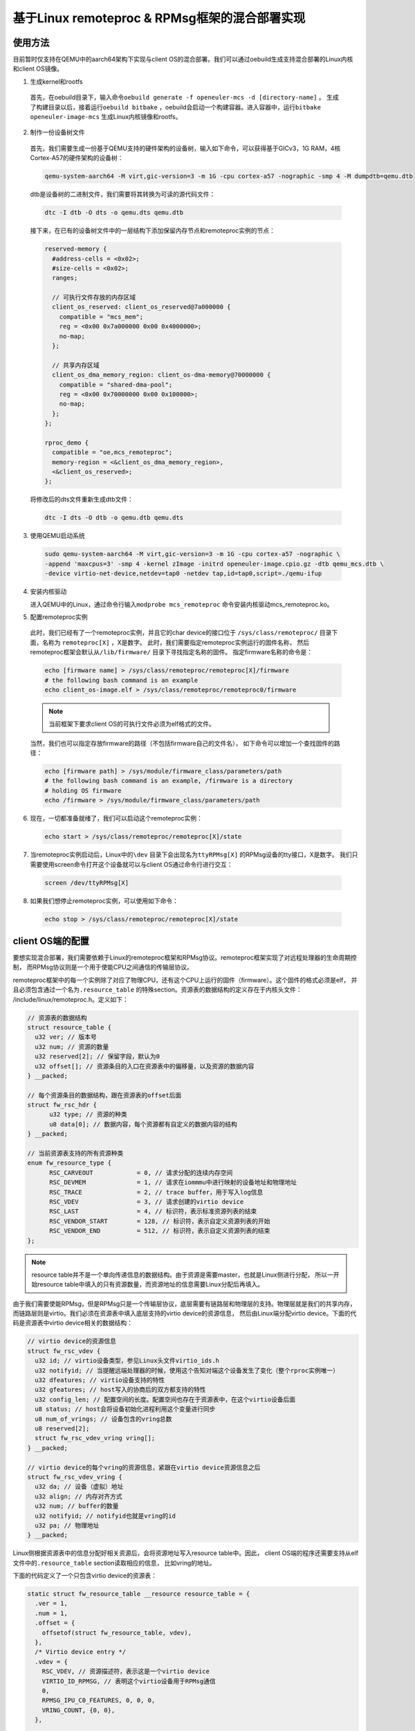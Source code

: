 .. _mica_linux_kernel:

基于Linux remoteproc & RPMsg框架的混合部署实现
##############################################

使用方法
====================================

目前暂时仅支持在QEMU中的aarch64架构下实现与client OS的混合部署。我们可以通过oebuild生成支持混合部署的Linux内核和client OS镜像。

1. 生成kernel和rootfs 
  
  首先，在oebuild目录下，输入命令\ ``oebuild generate -f openeuler-mcs -d [directory-name]`` \。
  生成了构建目录以后，接着运行\ ``oebuild bitbake`` \，oebuild会启动一个构建容器。进入容器中，运行\ ``bitbake openeuler-image-mcs`` \
  生成Linux内核镜像和rootfs。

2. 制作一份设备树文件
   
  首先，我们需要生成一份基于QEMU支持的硬件架构的设备树，输入如下命令，可以获得基于GICv3，1G RAM，4核Cortex-A57的硬件架构的设备树：

  .. code-block:: 

    qemu-system-aarch64 -M virt,gic-version=3 -m 1G -cpu cortex-a57 -nographic -smp 4 -M dumpdtb=qemu.dtb
  
  dtb是设备树的二进制文件，我们需要将其转换为可读的源代码文件：

  .. code-block:: 

    dtc -I dtb -O dts -o qemu.dts qemu.dtb
  
  接下来，在已有的设备树文件中的一层结构下添加保留内存节点和remoteproc实例的节点：

  .. code-block:: 

    reserved-memory {
      #address-cells = <0x02>;
      #size-cells = <0x02>;
      ranges;

      // 可执行文件存放的内存区域
      client_os_reserved: client_os_reserved@7a000000 {
        compatible = "mcs_mem"; 
        reg = <0x00 0x7a000000 0x00 0x4000000>;
        no-map;
      };

      // 共享内存区域
      client_os_dma_memory_region: client_os-dma-memory@70000000 {
        compatible = "shared-dma-pool";
        reg = <0x00 0x70000000 0x00 0x100000>;
        no-map;
      };
    };

    rproc_demo {
      compatible = "oe,mcs_remoteproc";
      memory-region = <&client_os_dma_memory_region>,
      <&client_os_reserved>;
    };

  将修改后的dts文件重新生成dtb文件：

  .. code-block:: 

    dtc -I dts -O dtb -o qemu.dtb qemu.dts

3. 使用QEMU启动系统

  .. code-block:: 

      sudo qemu-system-aarch64 -M virt,gic-version=3 -m 1G -cpu cortex-a57 -nographic \
      -append 'maxcpus=3' -smp 4 -kernel zImage -initrd openeuler-image.cpio.gz -dtb qemu_mcs.dtb \
      -device virtio-net-device,netdev=tap0 -netdev tap,id=tap0,script=./qemu-ifup

4. 安装内核驱动

   进入QEMU中的Linux，通过命令行输入\ ``modprobe mcs_remoteproc`` \命令安装内核驱动mcs_remoteproc.ko。

5. 配置remoteproc实例

  此时，我们已经有了一个remoteproc实例，并且它的char device的接口位于
  ``/sys/class/remoteproc/`` 目录下面，名称为 ``remoteproc[X]`` ，X是数字。
  此时，我们需要指定remoteproc实例运行的固件名称，
  然后remoteproc框架会默认从\ ``/lib/firmware/`` \目录下寻找指定名称的固件。
  指定firmware名称的命令是：

  .. code-block:: 
      
    echo [firmware name] > /sys/class/remoteproc/remoteproc[X]/firmware
    # the following bash command is an example
    echo client_os-image.elf > /sys/class/remoteproc/remoteproc0/firmware

  .. note:: 

    当前框架下要求client OS的可执行文件必须为elf格式的文件。
  
  当然，我们也可以指定存放firmware的路径（不包括firmware自己的文件名），
  如下命令可以增加一个查找固件的路径：

  .. code-block:: 
      
      echo [firmware path] > /sys/module/firmware_class/parameters/path
      # the following bash command is an example, /firmware is a directory
      # holding OS firmware
      echo /firmware > /sys/module/firmware_class/parameters/path


6. 现在，一切都准备就绪了，我们可以启动这个remoteproc实例：

  .. code-block:: 
      
      echo start > /sys/class/remoteproc/remoteproc[X]/state

7. 当remoteproc实例启动后，Linux中的\ ``\dev`` \目录下会出现名为\ ``ttyRPMsg[X]`` \的RPMsg设备的tty接口，X是数字。
   我们只需要使用screen命令打开这个设备就可以与client OS通过命令行进行交互：

  .. code-block:: 
      
      screen /dev/ttyRPMsg[X]

8. 如果我们想停止remoteproc实例，可以使用如下命令：

  .. code-block:: 
      
      echo stop > /sys/class/remoteproc/remoteproc[X]/state

client OS端的配置
====================================

要想实现混合部署，我们需要依赖于Linux的remoteproc框架和RPMsg协议。remoteproc框架实现了对远程处理器的生命周期控制，
而RPMsg协议则是一个用于使能CPU之间通信的传输层协议。

remoteproc框架中的每一个实例除了对应了物理CPU，还有这个CPU上运行的固件（firmware）。这个固件的格式必须是elf，
并且必须包含通过一个名为\ ``.resource_table`` \的特殊section。资源表的数据结构的定义存在于内核头文件：
/include/linux/remoteproc.h。定义如下：

.. code-block:: 

  // 资源表的数据结构
  struct resource_table {
    u32 ver; // 版本号
    u32 num; // 资源的数量
    u32 reserved[2]; // 保留字段，默认为0
    u32 offset[]; // 资源条目的入口在资源表中的偏移量，以及资源的数据内容
  } __packed;

  // 每个资源条目的数据结构，跟在资源表的offset后面
  struct fw_rsc_hdr {
        u32 type; // 资源的种类
        u8 data[0]; // 数据内容，每个资源都有自定义的数据内容的结构
  } __packed;

  // 当前资源表支持的所有资源种类
  enum fw_resource_type {
        RSC_CARVEOUT            = 0, // 请求分配的连续内存空间
        RSC_DEVMEM              = 1, // 请求在iommmu中进行映射的设备地址和物理地址
        RSC_TRACE               = 2, // trace buffer，用于写入log信息
        RSC_VDEV                = 3, // 请求创建的virtio device
        RSC_LAST                = 4, // 标识符，表示标准资源列表的结束
        RSC_VENDOR_START        = 128, // 标识符，表示自定义资源列表的开始
        RSC_VENDOR_END          = 512, // 标识符，表示自定义资源列表的结束
  };

.. note:: 

    resource table并不是一个单向传递信息的数据结构。由于资源是需要master，也就是Linux侧进行分配，
    所以一开始resource table中填入的只有资源数量，而资源地址的信息需要Linux分配后再填入。

由于我们需要使能RPMsg，但是RPMsg只是一个传输层协议，底层需要有链路层和物理层的支持。物理层就是我们的共享内存，
而链路层则是virtio。我们必须在资源表中填入底层支持的virtio device的资源信息，
然后由Linux端分配virtio device。下面的代码是资源表中virtio device相关的数据结构：

.. code-block:: 

  // virtio device的资源信息
  struct fw_rsc_vdev {
    u32 id; // virtio设备类型，参见Linux头文件virtio_ids.h
    u32 notifyid; // 当提醒远端处理器的时候，使用这个告知对端这个设备发生了变化（整个rproc实例唯一）
    u32 dfeatures; // virtio设备支持的特性
    u32 gfeatures; // host写入的协商后的双方都支持的特性
    u32 config_len; // 配置空间的长度。配置空间也存在于资源表中，在这个virtio设备后面
    u8 status; // host会将设备初始化进程利用这个变量进行同步
    u8 num_of_vrings; // 设备包含的vring总数
    u8 reserved[2];
    struct fw_rsc_vdev_vring vring[];
  } __packed;
  
  // virtio device的每个vring的资源信息，紧跟在virtio device资源信息之后
  struct fw_rsc_vdev_vring {
    u32 da; // 设备（虚拟）地址
    u32 align; // 内存对齐方式
    u32 num; // buffer的数量
    u32 notifyid; // notifyid也就是vring的id
    u32 pa; // 物理地址
  } __packed;

Linux侧根据资源表中的信息分配好相关资源后，会将资源地址写入resource table中。因此，
client OS端的程序还需要支持从elf文件中的\ ``.resource_table`` \section读取相应的信息，
比如vring的地址。

下面的代码定义了一个只包含virtio device的资源表：

.. code-block:: 

  static struct fw_resource_table __resource resource_table = {
    .ver = 1,
    .num = 1,
    .offset = {
      offsetof(struct fw_resource_table, vdev),
    },
    /* Virtio device entry */
    .vdev = {
      RSC_VDEV, // 资源描述符，表示这是一个virtio device
      VIRTIO_ID_RPMSG, // 表明这个virtio设备用于RPMsg通信
      0, 
      RPMSG_IPU_C0_FEATURES, 0, 0, 0,
      VRING_COUNT, {0, 0},
    },

    /* Vring rsc entry - part of vdev rsc entry */
    .vring0 = {-1, // remoteproc框架中的FW_RSC_ADDR_ANY，表示由Linux进行资源分配
        -1, // 表明对齐也由硬件指定
        8, // 8个buffer
        0, // vring0的id就是0
        0 // 物理地址
    },
    .vring1 = {-1, -1, 8, 1, 0},
  };

定义好了数据结构以后，还需要将这部分内容编译链接到client OS的ELF可执行文件中。
此外，client OS需要有读取ELF中资源表的相关函数，
从而能从virtio设备的status字段中获取host配置的进度，以及从资源表中获取资源的地址。

配置好了virtio device后，client OS还需要配置核间中断，用于RPMsg的通信。之后，
再添加一些与RPMsg相关的代码就可以正常通信了。
新MICA框架对于client OS来说的不同之处主要在于需要使用资源表配置底层的virtio
device，其他的上层应用不需要有太多的变化。

Linux端驱动的工作内容
====================================

内核驱动的probe函数
----------------------

为了更好的理解驱动（Driver）的工作内容，我们从一个驱动最开始执行的代码开始：probe函数。原本最开始执行的函数是初始化函数，
当我们插入这个驱动的时候，Linux会通过带有\ ``MODULE_INIT`` \字段的函数执行初始化流程，主要用于做一些特殊的配置，
然后调用\ ``platform_driver_register`` \函数注册驱动。由于目前我们的驱动并不需要在初始化的时候做特别的事情，
所以我们并没有init函数。\ ``MODULE_PLATFORM_DRIVER`` \这个宏定义会调用\ ``platform_driver_register`` \函数注册驱动，
之后系统的总线会遍历注册到总线上的设备（Device），查看是否有和本驱动匹配的设备。
如果有，则将本驱动和设备绑定在一起，并执行驱动的probe函数，检查硬件资源是否符合要求，并进行相应的配置和准备工作。
而probe函数的执行由于已经发现了设备，此时的工作内容主要是初始化设备，分配硬件和软件资源，以及将设备注册到kernel中。
接下来是probe函数的主要工作内容：

1. 创建remoteproc实例

  remoteproc框架对于远端处理器的管理，从某种程度上来说，是面向对象的。当需要在一个或一组远端处理器上运行一个固件（firmware），
  我们需要创建一个remoteproc实例，之后的生命周期管理都是通过与这个实例进行交互的方式进行的。
  所以，首先我们需要先通过\ ``devm_rproc_alloc`` \这一API分配一个remoteproc实例。此时，这个实例还没有被注册到
  remoteproc框架，因为我们还有一些其他的信息需要配置。

2. 配置电源管理

  由于我们需要启动CPU，需要用到ARM提供的电源管理接口（Power State Coordination Interface）。在ARMv8架构下，
  非安全世界的特权等级一共分为4层。位于EL2的虚拟机和EL3的安全监视器都可以对硬件资源进行直接的控制，根据启动方式的不同，
  最终控制硬件资源的特权等级也不同。比如，如果混合部署系统运行在QEMU上，由于底层是虚拟机，对于QEMU中的Linux来说是EL2层。
  如果Linux希望启动CPU，则需要依赖EL2层的固件执行电源管理相关指令，所以需要生成EL2层的exception，
  使得系统下陷（trap）到EL2层，由EL2的固件调用PSCI接口启动CPU。而如果在某个支持TrustZone的机器上运行混合部署系统，
  由于需要经过ATF（ARM Trusted Firmware）对硬件进行配置，这是一个运行在EL3的固件，
  所以我们在配置电源管理的时候就需要生成能让系统下陷到EL3层的指令，由EL3的固件启动CPU。
  目前我们通过设备树指定支持的psci接口版本和直接调用psci接口的方式（hvc或smc），
  这样我们在驱动中就可以解析设备树来配置相关的电源管理方法。

3. 初始化内存

  在当前的内核驱动实现中，client OS运行的时候可执行文件存放的内存（名为client_os_reserved），
  以及Linux和client OS通信的物理层也就是共享内存（名为client_os_dma_memory_region）
  都在设备树中进行了定义。然后，在remoteproc实例对应的设备rproc_demo中将这两段内存区间加入到
  ``memory-region`` 字段中。

  .. code-block:: 

    reserved-memory {
      #address-cells = <0x02>;
      #size-cells = <0x02>;
      ranges;

      // 可执行文件存放的内存区域
      client_os_reserved: client_os_reserved@7a000000 {
        compatible = "mcs_mem"; 
        reg = <0x00 0x7a000000 0x00 0x4000000>;
        no-map;
      };

      // 共享内存区域
      client_os_dma_memory_region: client_os-dma-memory@70000000 {
        compatible = "shared-dma-pool";
        reg = <0x00 0x70000000 0x00 0x100000>;
        no-map;
      };
    };

    rproc_demo {
      compatible = "oe,mcs_remoteproc";
      memory-region = <&client_os_dma_memory_region>,
      <&client_os_reserved>;
    };

  由于我们目前使用的client OS可执行文件是位置相关的二进制文件（Position Dependent Code），
  其中的相关变量和函数地址都是固定地址，
  所以必须得加载到client OS指定的地址运行，否则程序无法正常执行。
  因此，我们需要通过设备树预留client OS指定的内存作为其加载地址。
  此外，remoteproc框架和Linux kernel中对于RPMsg协议的实现中，
  都是使用DMA API为virtio device分配vring和vring buffer的，
  而\ ``dma_alloc_coherent`` \这一API的底层实现方式为，如果device本身有保留内存，
  则优先从保留内存的区域中分配一段内存；如果没有保留内存，则直接从系统内存中分配一段内存。
  由于我们必须将vring和vring buffer分配到共享内存中，我们通过
  \ ``of_reserved_mem_device_init_by_idx`` \
  API将设备树中compatible字段为 ``shared-dma-pool`` 的共享内存添加到device的保留内存中，
  这样系统在分配内存的时候就会从指定的共享内存中分配内存，
  client OS和Linux都可以直接访问到vring和vring buffer。

4. 将remoteproc实例注册到remoteproc框架
   
  调用\ ``devm_rproc_add`` \API将remoteproc实例注册到remoteproc框架。首先会先通过\ ``device_add`` \将device添加到kobject层级结构中，
  然后添加到驱动模型中其他的子系统。然后，添加debugfs的入口，并且为这个remoteproc实例添加相应的char device。
  char device会被用来进行后续的对此实例的操作，比如指定固件的名称，发送启动和停止命令等。

remoteproc实例的钩子函数
------------------------------

此外，还有一些比较重要的remoteproc框架中的钩子函数，会影响到框架的正常使用：

1. start

  当用户通过命令行输入启动命令时，remoteproc框架会将可执行文件拷贝到预设的启动地址，并调用这个函数。
  当前内核驱动实现的start函数主要做的事情，一方面初始化核间中断，并配置相关的中断处理函数。
  一方面通过电源管理启动CPU。

2. da_to_va

  这个函数主要做的事情，是将resource table中的地址，也称为device (virtual) address，
  转换为Linux中CPU的virtual address。如果用户实现了相关的钩子函数，则调用用户的钩子函数。
  如果用户没有实现相关函数，它则遍历resource
  table中的carveout，找到已经做了映射的合适区间的内存区域，将它的CPU virtual address返回。

  目前我们没有使用carveout这一resource table的选项，
  因为我们不希望Linux随机为我们分配一块内存，而是希望使用指定的内存区间。因此，
  我们将elf文件加载的内存区域在设备树中进行指定，
  并且在内核驱动的初始化内存的函数中进行了内存映射，
  将映射后的CPU虚拟地址放在我们自己创建的私有数据结构 ``struct mcs_rproc_pdata`` 中。
  所以，我们需要编写自己的da_to_va函数，在解析da的时候遍历私有数据结构中的内存映射，
  并将相应CPU virtual address返回。

3. kick
   
  kick函数主要作用就是提供一种提醒远端处理器的方法。目前我们配置的方法是核间中断。这个方法在发送RPMsg信息的时候被调用，
  通知远端处理器获取vring中的信息。
